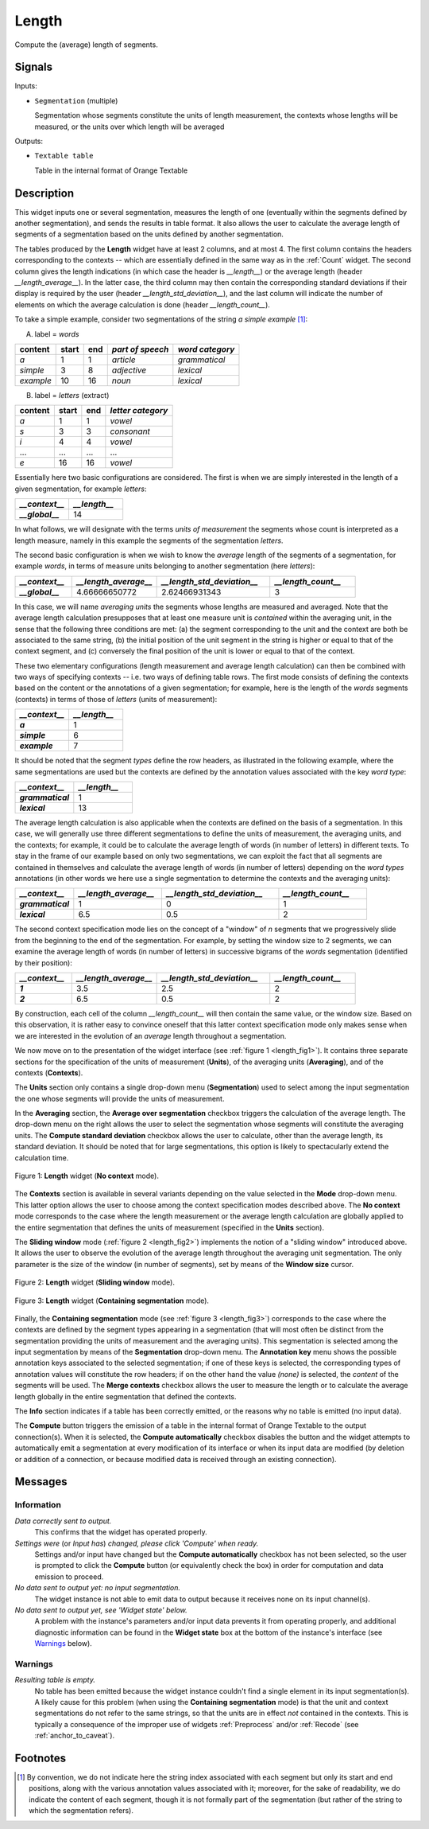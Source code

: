 .. meta::
   :description: Orange Textable documentation, Length widget
   :keywords: Orange, Textable, documentation, Length, widget

.. _Length:

Length
======

.. image:: figures/Length_54.png

Compute the (average) length of segments.

Signals
-------

Inputs:

* ``Segmentation`` (multiple)

  Segmentation whose segments constitute the units of length measurement, 
  the contexts whose lengths will be measured, or the units over which length
  will be averaged
  

Outputs:

* ``Textable table``

  Table in the internal format of Orange Textable


Description
-----------

This widget inputs one or several segmentation, measures the length of one
(eventually within the segments defined by another segmentation), and sends
the results in table format. It also allows the user to calculate the average
length of segments of a segmentation based on the units defined by another
segmentation.

The tables produced by the **Length** widget have at least 2 columns, and at
most 4. The first column contains the headers corresponding to the contexts --
which are essentially defined in the same way as in the :ref:`Count` widget.
The second column gives the length indications (in which case the header is
*__length__*) or the average length (header *__length_average__*). In the
latter case, the third column may then contain the corresponding standard
deviations if their display is required by the user (header
*__length_std_deviation__*), and the last column will indicate the number of
elements on which the average calculation is done (header *__length_count__*).

To take a simple example, consider two segmentations of the string *a simple
example* [#]_:

A) label = *words*

===========  =======  =====  ==================  =================
 content      start    end    *part of speech*    *word category*
===========  =======  =====  ==================  =================
 *a*          1        1      *article*           *grammatical*
 *simple*     3        8      *adjective*         *lexical*
 *example*    10       16     *noun*              *lexical*
===========  =======  =====  ==================  =================

B) label = *letters* (extract)

=========  =======  =====  ===================
 content    start    end    *letter category*
=========  =======  =====  ===================
 *a*        1        1      *vowel*
 *s*        3        3      *consonant*
 *i*        4        4      *vowel*
 ...        ...      ...    ...
 *e*        16       16     *vowel*
=========  =======  =====  ===================

Essentially here two basic configurations are considered. The first is when we
are simply interested in the length of a given segmentation, for example
*letters*:

.. csv-table::
    :header: *__context__*, *__length__*
    :stub-columns: 1
    :widths: 2 2

    *__global__*,    14

In what follows, we will designate with the terms *units of measurement* the
segments whose count is interpreted as a length measure, namely in this
example the segments of the segmentation *letters*.

The second basic configuration is when we wish to know the *average* length of
the segments of a segmentation, for example *words*, in terms of measure
units belonging to another segmentation (here *letters*):

.. csv-table::
    :header: *__context__*, *__length_average__*, *__length_std_deviation__*, *__length_count__*
    :stub-columns: 1
    :widths: 2 3 4 3

    *__global__*,   4.66666650772,  2.62466931343,  3
    
In this case, we will name *averaging units* the segments whose lengths are
measured and averaged. Note that the average length calculation presupposes
that at least one measure unit is *contained* within the averaging unit, in
the sense that the following three conditions are met: (a) the segment
corresponding to the unit and the context are both be associated to the same
string, (b) the initial position of the unit segment in the string is higher
or equal to that of the context segment, and (c) conversely the final position
of the unit is lower or equal to that of the context.

These two elementary configurations (length measurement and average length
calculation) can then be combined with two ways of specifying contexts -- i.e.
two ways of defining table rows. The first mode consists of defining the
contexts based on the content or the annotations of a given segmentation; for
example, here is the length of the *words* segments (contexts) in terms of
those of *letters* (units of measurement):

.. csv-table::
    :header: *__context__*, *__length__*
    :stub-columns: 1
    :widths: 2 2

    *a*,        1
    *simple*,   6
    *example*,  7
    
It should be noted that the segment *types* define the row headers, as
illustrated in the following example, where the same segmentations are used
but the contexts are defined by the annotation values associated with the key
*word type*:

.. csv-table::
    :header: *__context__*, *__length__*
    :stub-columns: 1
    :widths: 2 2

    *grammatical*,  1
    *lexical*,      13
    
The average length calculation is also applicable when the contexts are
defined on the basis of a segmentation. In this case, we will generally use
three different segmentations to define the units of measurement, the
averaging units, and the contexts; for example, it could be to calculate the
average length of words (in number of letters) in different texts. To stay in
the frame of our example based on only two segmentations, we can exploit the
fact that all segments are contained in themselves and calculate the average
length of words (in number of letters) depending on the *word types*
annotations (in other words we here use a single segmentation to determine the
contexts and the averaging units):

.. csv-table::
    :header: *__context__*, *__length_average__*, *__length_std_deviation__*, *__length_count__*
    :stub-columns: 1
    :widths: 2 3 4 3
    
    *grammatical*,  1,  0,  1
    *lexical*,  6.5,  0.5,  2

The second context specification mode lies on the concept of a "window" of *n*
segments that we progressively slide from the beginning to the end of the
segmentation. For example, by setting the window size to 2 segments, we can
examine the average length of words (in number of letters) in successive
bigrams of the *words* segmentation (identified by their position):

.. csv-table::
    :header: *__context__*, *__length_average__*, *__length_std_deviation__*, *__length_count__*
    :stub-columns: 1
    :widths: 2 3 4 3
    
    *1*,  3.5,  2.5,  2
    *2*,  6.5,  0.5,  2

By construction, each cell of the column *__length_count__* will then contain
the same value, or the window size. Based on this observation, it is rather
easy to convince oneself that this latter context specification mode only
makes sense when we are interested in the evolution of an *average* length
throughout a segmentation.

We now move on to the presentation of the widget interface (see :ref:`figure 1
<length_fig1>`). It contains three separate sections for the specification of
the units of measurement (**Units**), of the averaging units (**Averaging**),
and of the contexts (**Contexts**).

The **Units** section only contains a single drop-down menu (**Segmentation**)
used to select among the input segmentation the one whose segments will
provide the units of measurement.

In the **Averaging** section, the **Average over segmentation** checkbox
triggers the calculation of the average length. The drop-down menu on the
right allows the user to select the segmentation whose segments will
constitute the averaging units. The **Compute standard deviation** checkbox
allows the user to calculate, other than the average length, its standard
deviation. It should be noted that for large segmentations, this option is
likely to spectacularly extend the calculation time.

.. _length_fig1:

.. figure:: figures/Length_example.png
    :align: center
    :alt: Length widget in mode "No context"

    Figure 1: **Length** widget (**No context** mode).
    
The **Contexts** section is available in several variants depending on the
value selected in the **Mode** drop-down menu. This latter option allows the
user to choose among the context specification modes described above. The **No
context** mode corresponds to the case where the length measurement or the
average length calculation are globally applied to the entire segmentation
that defines the units of measurement (specified in the **Units** section).

The **Sliding window** mode (:ref:`figure 2 <length_fig2>`) implements the
notion of a "sliding window" introduced above. It allows the user to observe
the evolution of the average length throughout the averaging unit
segmentation. The only parameter is the size of the window (in number of
segments), set by means of the **Window size** cursor.

.. _length_fig2:

.. figure:: figures/count_mode_sliding_window_example.png
    :align: center
    :alt: Length widget in mode "Sliding window"

    Figure 2: **Length** widget (**Sliding window** mode).

.. _length_fig3:

.. figure:: figures/count_mode_containing_segmentation.png
    :align: center
    :alt: Length widget in mode "Containing segmentation"

    Figure 3: **Length** widget (**Containing segmentation** mode).

Finally, the **Containing segmentation** mode (see :ref:`figure 3
<length_fig3>`) corresponds to the case where the contexts are defined by the
segment types appearing in a segmentation (that will most often be distinct
from the segmentation providing the units of measurement and the averaging
units). This segmentation is selected among the input segmentation by means of
the **Segmentation** drop-down menu. The **Annotation key** menu shows the
possible annotation keys associated to the selected segmentation; if one of
these keys is selected, the corresponding types of annotation values will
constitute the row headers; if on the other hand the value *(none)* is
selected, the *content* of the segments will be used. The **Merge contexts**
checkbox allows the user to measure the length or to calculate the average
length globally in the entire segmentation that defined the contexts.

The **Info** section indicates if a table has been correctly emitted, or the
reasons why no table is emitted (no input data).

The **Compute** button triggers the emission of a table in the internal format
of Orange Textable to the output connection(s). When it is selected, the
**Compute automatically** checkbox disables the button and the widget attempts
to automatically emit a segmentation at every modification of its interface or
when its input data are modified (by deletion or addition of a connection, or
because modified data is received through an existing connection).

Messages
--------

Information
~~~~~~~~~~~

*Data correctly sent to output.*
    This confirms that the widget has operated properly.

*Settings were* (or *Input has*) *changed, please click 'Compute' when ready.*
    Settings and/or input have changed but the **Compute automatically** 
    checkbox has not been selected, so the user is prompted to click the 
    **Compute** button (or equivalently check the box) in order for computation 
    and data emission to proceed.

*No data sent to output yet: no input segmentation.*
    The widget instance is not able to emit data to output because it receives
    none on its input channel(s).

*No data sent to output yet, see 'Widget state' below.*
    A problem with the instance's parameters and/or input data prevents it
    from operating properly, and additional diagnostic information can be
    found in the **Widget state** box at the bottom of the instance's
    interface (see `Warnings`_ below).

Warnings
~~~~~~~~

*Resulting table is empty.*
    No table has been emitted because the widget instance couldn't find a
    single element in its input segmentation(s). A likely cause for this 
    problem (when using the **Containing segmentation** mode) is that the unit
    and context segmentations do not refer to the same strings, so that the 
    units are in effect *not* contained in the contexts. This is typically a
    consequence of the improper use of widgets :ref:`Preprocess` and/or
    :ref:`Recode` (see :ref:`anchor_to_caveat`).
        
Footnotes
---------

.. [#] By convention, we do not indicate here the string index associated with
       each segment but only its start and end positions, along with the
       various annotation values associated with it; moreover, for the sake of
       readability, we do indicate the content of each segment, though it is
       not formally part of the segmentation (but rather of the string to
       which the segmentation refers).


